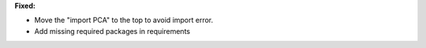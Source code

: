 **Fixed:**

* Move the "import PCA" to the top to avoid import error.

* Add missing required packages in requirements
